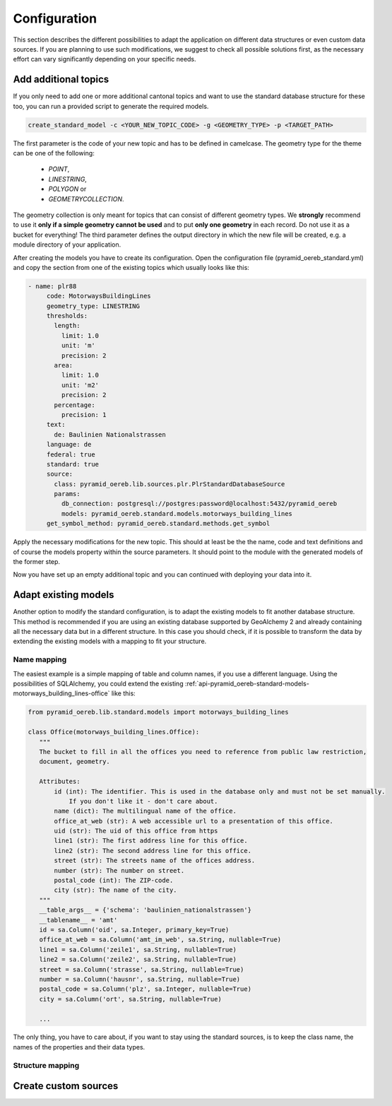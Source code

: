 .. _configuration:

Configuration
=============

This section describes the different possibilities to adapt the application on different data structures or
even custom data sources. If you are planning to use such modifications, we suggest to check all possible
solutions first, as the necessary effort can vary significantly depending on your specific needs.


.. _configuration-additional-topics:

Add additional topics
---------------------

If you only need to add one or more additional cantonal topics and want to use the standard database structure
for these too, you can run a provided script to generate the required models.

.. code-block:: shell

 create_standard_model -c <YOUR_NEW_TOPIC_CODE> -g <GEOMETRY_TYPE> -p <TARGET_PATH>

The first parameter is the code of your new topic and has to be defined in camelcase. The geometry type for
the theme can be one of the following:

   - `POINT`,
   - `LINESTRING`,
   - `POLYGON` or
   - `GEOMETRYCOLLECTION`.

The geometry collection is only meant for topics that can consist of different geometry types. We **strongly**
recommend to use it **only if a simple geometry cannot be used** and to put **only one geometry** in each
record. Do not use it as a bucket for everything! The third parameter defines the output directory in which
the new file will be created, e.g. a module directory of your application.

After creating the models you have to create its configuration. Open the configuration file
(pyramid_oereb_standard.yml) and copy the section from one of the existing topics which usually looks like
this:

.. code-block:: yaml

 - name: plr88
      code: MotorwaysBuildingLines
      geometry_type: LINESTRING
      thresholds:
        length:
          limit: 1.0
          unit: 'm'
          precision: 2
        area:
          limit: 1.0
          unit: 'm2'
          precision: 2
        percentage:
          precision: 1
      text:
        de: Baulinien Nationalstrassen
      language: de
      federal: true
      standard: true
      source:
        class: pyramid_oereb.lib.sources.plr.PlrStandardDatabaseSource
        params:
          db_connection: postgresql://postgres:password@localhost:5432/pyramid_oereb
          models: pyramid_oereb.standard.models.motorways_building_lines
      get_symbol_method: pyramid_oereb.standard.methods.get_symbol

Apply the necessary modifications for the new topic. This should at least be the the name, code and text
definitions and of course the models property within the source parameters. It should point to the module
with the generated models of the former step.

Now you have set up an empty additional topic and you can continued with deploying your data into it.


.. _configuration-adapt-models:

Adapt existing models
---------------------

Another option to modify the standard configuration, is to adapt the existing models to fit another database
structure. This method is recommended if you are using an existing database supported by GeoAlchemy 2 and
already containing all the necessary data but in a different structure. In this case you should check, if it
is possible to transform the data by extending the existing models with a mapping to fit your structure.


Name mapping
............

The easiest example is a simple mapping of table and column names, if you use a different language. Using the
possibilities of SQLAlchemy, you could extend the existing
:ref:`api-pyramid_oereb-standard-models-motorways_building_lines-office` like this:

.. code-block:: python

 from pyramid_oereb.lib.standard.models import motorways_building_lines

 class Office(motorways_building_lines.Office):
    """
    The bucket to fill in all the offices you need to reference from public law restriction,
    document, geometry.

    Attributes:
        id (int): The identifier. This is used in the database only and must not be set manually.
            If you don't like it - don't care about.
        name (dict): The multilingual name of the office.
        office_at_web (str): A web accessible url to a presentation of this office.
        uid (str): The uid of this office from https
        line1 (str): The first address line for this office.
        line2 (str): The second address line for this office.
        street (str): The streets name of the offices address.
        number (str): The number on street.
        postal_code (int): The ZIP-code.
        city (str): The name of the city.
    """
    __table_args__ = {'schema': 'baulinien_nationalstrassen'}
    __tablename__ = 'amt'
    id = sa.Column('oid', sa.Integer, primary_key=True)
    office_at_web = sa.Column('amt_im_web', sa.String, nullable=True)
    line1 = sa.Column('zeile1', sa.String, nullable=True)
    line2 = sa.Column('zeile2', sa.String, nullable=True)
    street = sa.Column('strasse', sa.String, nullable=True)
    number = sa.Column('hausnr', sa.String, nullable=True)
    postal_code = sa.Column('plz', sa.Integer, nullable=True)
    city = sa.Column('ort', sa.String, nullable=True)

    ...

The only thing, you have to care about, if you want to stay using the standard sources, is to keep the class
name, the names of the properties and their data types.


Structure mapping
.................




.. _configuration-create-sources:

Create custom sources
---------------------
